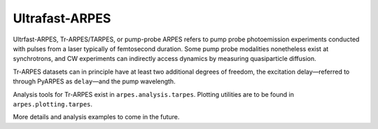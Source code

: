 Ultrafast-ARPES
===============

Ultrfast-ARPES, Tr-ARPES/TARPES, or pump-probe ARPES refers to pump
probe photoemission experiments conducted with pulses from a laser
typically of femtosecond duration. Some pump probe modalities
nonetheless exist at synchrotrons, and CW experiments can indirectly
access dynamics by measuring quasiparticle diffusion.

Tr-ARPES datasets can in principle have at least two additional degrees
of freedom, the excitation delay—referred to through PyARPES as
``delay``—and the pump wavelength.

Analysis tools for Tr-ARPES exist in ``arpes.analysis.tarpes``. Plotting
utilities are to be found in ``arpes.plotting.tarpes``.

More details and analysis examples to come in the future.
